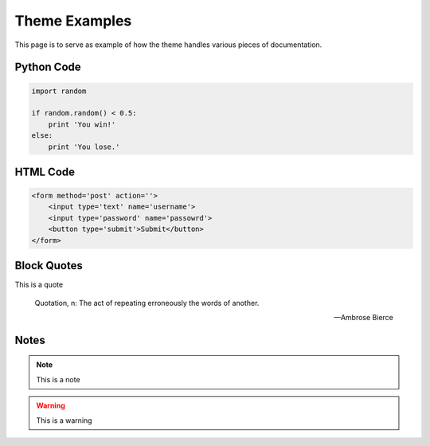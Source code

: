 Theme Examples
======================================

This page is to serve as example of how the theme handles various pieces of documentation.


Python Code
--------------------------------------

.. code-block:: python

    import random

    if random.random() < 0.5:
        print 'You win!'
    else:
        print 'You lose.'


HTML Code
--------------------------------------

.. code-block:: html

    <form method='post' action=''>
        <input type='text' name='username'>
        <input type='password' name='passowrd'>
        <button type='submit'>Submit</button>
    </form>



Block Quotes
--------------------------------------

This is a quote

    Quotation, n: The act of repeating erroneously the words of another.
    
    -- Ambrose Bierce 


Notes
--------------------------------------

.. note::

    This is a note

.. warning::

    This is a warning

.. versionchanged:: 0.1

    This changed in some version

.. deprecated:: 0.1

    This was deprecated in some version

.. seealso::

    You should see some other section for more info
